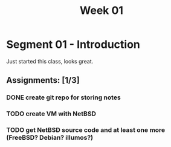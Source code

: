 #+TITLE: Week 01

* Segment 01 - Introduction

Just started this class, looks great.

** Assignments: [1/3]
*** DONE create git repo for storing notes
*** TODO create VM with NetBSD
*** TODO get NetBSD source code and at least one more (FreeBSD? Debian? illumos?)
